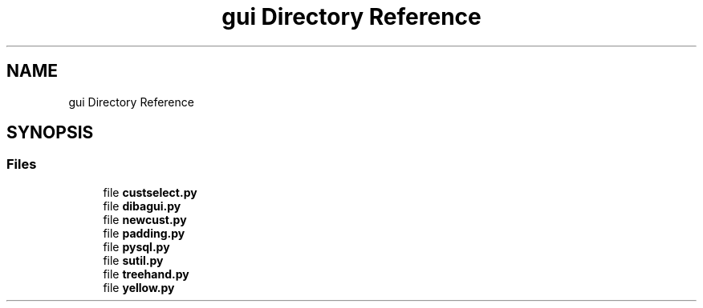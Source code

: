 .TH "gui Directory Reference" 3 "Fri Sep 29 2017" "diba" \" -*- nroff -*-
.ad l
.nh
.SH NAME
gui Directory Reference
.SH SYNOPSIS
.br
.PP
.SS "Files"

.in +1c
.ti -1c
.RI "file \fBcustselect\&.py\fP"
.br
.ti -1c
.RI "file \fBdibagui\&.py\fP"
.br
.ti -1c
.RI "file \fBnewcust\&.py\fP"
.br
.ti -1c
.RI "file \fBpadding\&.py\fP"
.br
.ti -1c
.RI "file \fBpysql\&.py\fP"
.br
.ti -1c
.RI "file \fBsutil\&.py\fP"
.br
.ti -1c
.RI "file \fBtreehand\&.py\fP"
.br
.ti -1c
.RI "file \fByellow\&.py\fP"
.br
.in -1c
